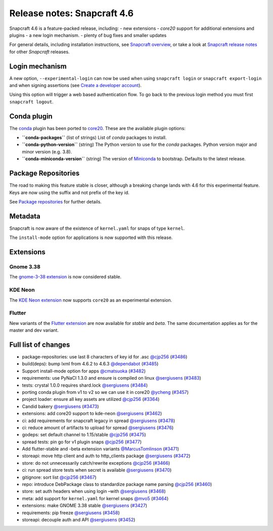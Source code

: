 .. 24083.md

.. \_release-notes-snapcraft-4-6:

Release notes: Snapcraft 4.6
============================

Snapcraft 4.6 is a feature-packed release, including: - new extensions - *core20* support for additional extensions and plugins - a new login mechanism. - plenty of bug fixes and smaller updates

For general details, including installation instructions, see `Snapcraft overview <https://snapcraft.io/docs/snapcraft-overview>`__, or take a look at `Snapcraft release notes <https://snapcraft.io/docs/snapcraft-release-notes>`__ for other *Snapcraft* releases.

Login mechanism
---------------

A new option, ``--experimental-login`` can now be used when using ``snapcraft login`` or ``snapcraft export-login`` and when signing assertions (see `Create a developer account <create-a-developer-account.md>`__).

Using this option will trigger a web based authentication flow. To go back to the previous login method you must first ``snapcraft logout``.

Conda plugin
------------

The `conda <the-conda-plugin.md>`__ plugin has been ported to `core20 <base-snaps.md>`__. These are the available plugin options:

-  **``conda-packages``** (list of strings) List of *conda* packages to install.
-  **``conda-python-version``** (string) The Python version to use for the *conda* packages. Python version major and minor version (e.g. 3.8).
-  **``conda-miniconda-version``** (string) The version of `Miniconda <https://docs.conda.io/en/latest/miniconda.html>`__ to bootstrap. Defaults to the latest release.

Package Repositories
--------------------

The road to making this feature stable is closer, although a breaking change lands with 4.6 for this experimental feature. Keys are now using the suffix and not prefix of the key id.

See `Package repositories <snapcraft-package-repositories.md>`__ for further details.

Metadata
--------

Snapcraft is now aware of the existence of ``kernel.yaml`` for snaps of type ``kernel``.

The ``install-mode`` option for applications is now supported with this release.

Extensions
----------

Gnome 3.38
~~~~~~~~~~

The `gnome-3-38 extension <the-gnome-3-38-extension.md>`__ is now considered stable.

KDE Neon
~~~~~~~~

The `KDE Neon extension <the-kde-neon-extension.md>`__ now supports ``core20`` as an experimental extension.

Flutter
~~~~~~~

New variants of the `Flutter extension <the-flutter-extension.md>`__ are now available for *stable* and *beta*. The same documentation applies as for the master and dev variant.

Full list of changes
--------------------

-  package-repositories: use last 8 characters of key id for .asc `@cjp256 <https://github.com/cjp256>`__ (`#3486 <https://github.com/snapcore/snapcraft/pull/3486>`__)
-  build(deps): bump lxml from 4.6.2 to 4.6.3 `@dependabot <https://github.com/dependabot>`__ (`#3485 <https://github.com/snapcore/snapcraft/pull/3485>`__)
-  Support install-mode option for apps `@cmatsuoka <https://github.com/cmatsuoka>`__ (`#3482 <https://github.com/snapcore/snapcraft/pull/3482>`__)
-  requirements: use PyNaCl 1.3.0 and ensure is compiled on linux `@sergiusens <https://github.com/sergiusens>`__ (`#3483 <https://github.com/snapcore/snapcraft/pull/3483>`__)
-  tests: crystal 1.0.0 requires shard.lock `@sergiusens <https://github.com/sergiusens>`__ (`#3484 <https://github.com/snapcore/snapcraft/pull/3484>`__)
-  porting conda plugin from v1 to v2 so we can use it in core20 `@ycheng <https://github.com/ycheng>`__ (`#3457 <https://github.com/snapcore/snapcraft/pull/3457>`__)
-  project loader: ensure all key assets are utilized `@cjp256 <https://github.com/cjp256>`__ (`#3364 <https://github.com/snapcore/snapcraft/pull/3364>`__)
-  Candid bakery `@sergiusens <https://github.com/sergiusens>`__ (`#3473 <https://github.com/snapcore/snapcraft/pull/3473>`__)
-  extensions: add core20 support to kde-neon `@sergiusens <https://github.com/sergiusens>`__ (`#3462 <https://github.com/snapcore/snapcraft/pull/3462>`__)
-  ci: add requirements for snapcraft legacy in spread `@sergiusens <https://github.com/sergiusens>`__ (`#3478 <https://github.com/snapcore/snapcraft/pull/3478>`__)
-  ci: reduce amount of artifacts to upload for spread `@sergiusens <https://github.com/sergiusens>`__ (`#3476 <https://github.com/snapcore/snapcraft/pull/3476>`__)
-  godeps: set default channel to 1.15/stable `@cjp256 <https://github.com/cjp256>`__ (`#3475 <https://github.com/snapcore/snapcraft/pull/3475>`__)
-  spread tests: pin go for v1 plugin snaps `@cjp256 <https://github.com/cjp256>`__ (`#3477 <https://github.com/snapcore/snapcraft/pull/3477>`__)
-  Add flutter-stable and -beta extension variants `@MarcusTomlinson <https://github.com/MarcusTomlinson>`__ (`#3471 <https://github.com/snapcore/snapcraft/pull/3471>`__)
-  storeapi: move http client and auth to http_clients package `@sergiusens <https://github.com/sergiusens>`__ (`#3472 <https://github.com/snapcore/snapcraft/pull/3472>`__)
-  store: do not unnecessarily catch/rewrite exceptions `@cjp256 <https://github.com/cjp256>`__ (`#3466 <https://github.com/snapcore/snapcraft/pull/3466>`__)
-  ci: run spread store tests when secret is available `@sergiusens <https://github.com/sergiusens>`__ (`#3470 <https://github.com/snapcore/snapcraft/pull/3470>`__)
-  gitignore: sort list `@cjp256 <https://github.com/cjp256>`__ (`#3467 <https://github.com/snapcore/snapcraft/pull/3467>`__)
-  repo: introduce DebPackage class to standardize package name parsing `@cjp256 <https://github.com/cjp256>`__ (`#3460 <https://github.com/snapcore/snapcraft/pull/3460>`__)
-  store: set auth headers when using login –with `@sergiusens <https://github.com/sergiusens>`__ (`#3468 <https://github.com/snapcore/snapcraft/pull/3468>`__)
-  meta: add support for ``kernel.yaml`` for kernel snaps `@mvo5 <https://github.com/mvo5>`__ (`#3464 <https://github.com/snapcore/snapcraft/pull/3464>`__)
-  extensions: make GNOME 3.38 stable `@sergiusens <https://github.com/sergiusens>`__ (`#3427 <https://github.com/snapcore/snapcraft/pull/3427>`__)
-  requirements: pip freeze `@sergiusens <https://github.com/sergiusens>`__ (`#3458 <https://github.com/snapcore/snapcraft/pull/3458>`__)
-  storeapi: decouple auth and API `@sergiusens <https://github.com/sergiusens>`__ (`#3452 <https://github.com/snapcore/snapcraft/pull/3452>`__)
